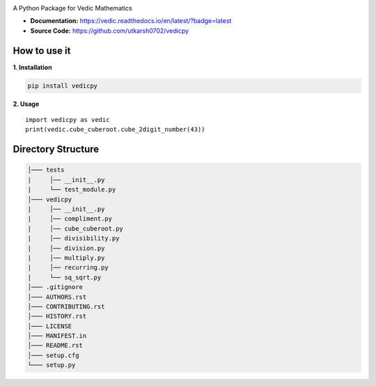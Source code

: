.. image:: https://github.com/utkarsh0702/vedicpy/blob/master/logo.png
   :height: 300px
   :width: 500 px

.. image:: https://img.shields.io/pypi/v/vedicpy.svg
        :target: https://pypi.python.org/pypi/vedicpy
        :alt: pypi


.. image:: https://readthedocs.org/projects/vedic/badge/?version=latest
        :target: https://vedic.readthedocs.io/en/latest/?badge=latest
        :alt: Documentation Status

.. image:: https://img.shields.io/pypi/pyversions/vedicpy.svg
        :target: https://pypi.python.org/pypi/vedicpy
        :alt: Python Versions

.. image:: https://img.shields.io/badge/License-BSD%203--Clause-orange.svg
        :target: https://github.com/utkarsh0702/vedicpy/blob/master/LICENSE
        :alt: License

A Python Package for Vedic Mathematics

- **Documentation:** https://vedic.readthedocs.io/en/latest/?badge=latest
- **Source Code:** https://github.com/utkarsh0702/vedicpy



**How to use it**
-----------------

**1. Installation**

.. code:: rst

    pip install vedicpy

**2. Usage**

::

    import vedicpy as vedic
    print(vedic.cube_cuberoot.cube_2digit_number(43))

**Directory Structure**
-----------------------

.. code:: rst

    │─── tests
    |     │── __init__.py
    |     └── test_module.py
    │─── vedicpy
    |     │── __init__.py
    |     │── compliment.py
    |     │── cube_cuberoot.py
    |     │── divisibility.py
    |     │── division.py
    |     │── multiply.py
    |     │── recurring.py
    |     └── sq_sqrt.py
    │─── .gitignore
    │─── AUTHORS.rst 
    │─── CONTRIBUTING.rst 
    │─── HISTORY.rst 
    │─── LICENSE
    │─── MANIFEST.in
    │─── README.rst
    │─── setup.cfg
    └─── setup.py
